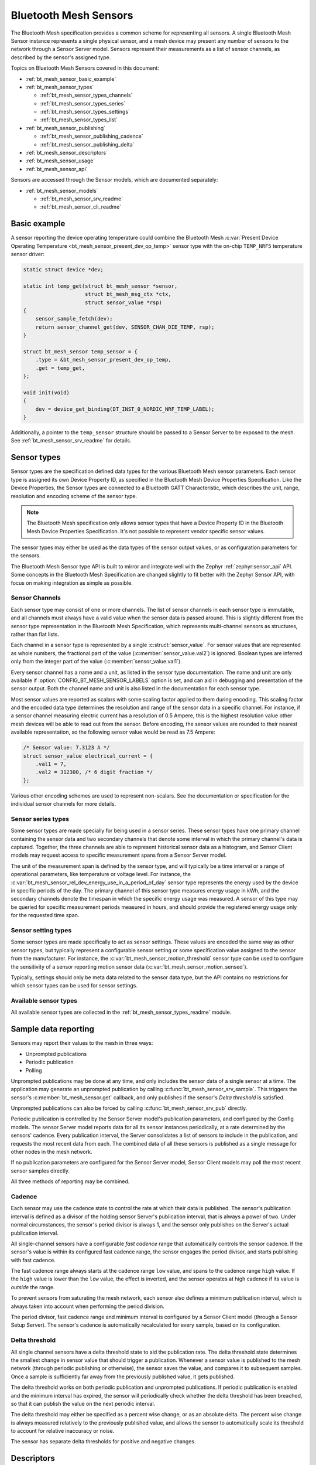 .. _bt_mesh_sensors_readme:

Bluetooth Mesh Sensors
######################

The Bluetooth Mesh specification provides a common scheme for representing all sensors.
A single Bluetooth Mesh Sensor instance represents a single physical sensor, and a mesh device may present any number of sensors to the network through a Sensor Server model.
Sensors represent their measurements as a list of sensor channels, as described by the sensor's assigned type.

Topics on Bluetooth Mesh Sensors covered in this document:

* :ref:`bt_mesh_sensor_basic_example`
* :ref:`bt_mesh_sensor_types`

  - :ref:`bt_mesh_sensor_types_channels`
  - :ref:`bt_mesh_sensor_types_series`
  - :ref:`bt_mesh_sensor_types_settings`
  - :ref:`bt_mesh_sensor_types_list`

* :ref:`bt_mesh_sensor_publishing`

  - :ref:`bt_mesh_sensor_publishing_cadence`
  - :ref:`bt_mesh_sensor_publishing_delta`

* :ref:`bt_mesh_sensor_descriptors`
* :ref:`bt_mesh_sensor_usage`
* :ref:`bt_mesh_sensor_api`

Sensors are accessed through the Sensor models, which are documented separately:

* :ref:`bt_mesh_sensor_models`

  - :ref:`bt_mesh_sensor_srv_readme`
  - :ref:`bt_mesh_sensor_cli_readme`

.. _bt_mesh_sensor_basic_example:

Basic example
=============

A sensor reporting the device operating temperature could combine the Bluetooth Mesh :c:var:`Present Device Operating Temperature <bt_mesh_sensor_present_dev_op_temp>` sensor type with the on-chip ``TEMP_NRF5`` temperature sensor driver:

.. code-block:: c

   static struct device *dev;

   static int temp_get(struct bt_mesh_sensor *sensor,
                       struct bt_mesh_msg_ctx *ctx,
                       struct sensor_value *rsp)
   {
       sensor_sample_fetch(dev);
       return sensor_channel_get(dev, SENSOR_CHAN_DIE_TEMP, rsp);
   }

   struct bt_mesh_sensor temp_sensor = {
       .type = &bt_mesh_sensor_present_dev_op_temp,
       .get = temp_get,
   };

   void init(void)
   {
       dev = device_get_binding(DT_INST_0_NORDIC_NRF_TEMP_LABEL);
   }

Additionally, a pointer to the ``temp_sensor`` structure should be passed to a Sensor Server to be exposed to the mesh.
See :ref:`bt_mesh_sensor_srv_readme` for details.

.. _bt_mesh_sensor_types:

Sensor types
============

Sensor types are the specification defined data types for the various Bluetooth Mesh sensor parameters.
Each sensor type is assigned its own Device Property ID, as specified in the Bluetooth Mesh Device Properties Specification.
Like the Device Properties, the Sensor types are connected to a Bluetooth GATT Characteristic, which describes the unit, range, resolution and encoding scheme of the sensor type.

.. note::
   The Bluetooth Mesh specification only allows sensor types that have a Device Property ID in the Bluetooth Mesh Device Properties Specification.
   It's not possible to represent vendor specific sensor values.

The sensor types may either be used as the data types of the sensor output values, or as configuration parameters for the sensors.

The Bluetooth Mesh Sensor type API is built to mirror and integrate well with the Zephyr :ref:`zephyr:sensor_api` API.
Some concepts in the Bluetooth Mesh Specification are changed slightly to fit better with the Zephyr Sensor API, with focus on making integration as simple as possible.

.. _bt_mesh_sensor_types_channels:

Sensor Channels
***************

Each sensor type may consist of one or more channels.
The list of sensor channels in each sensor type is immutable, and all channels must always have a valid value when the sensor data is passed around.
This is slightly different from the sensor type representation in the Bluetooth Mesh Specification, which represents multi-channel sensors as structures, rather than flat lists.

Each channel in a sensor type is represented by a single :c:struct:`sensor_value`.
For sensor values that are represented as whole numbers, the fractional part of the value (:c:member:`sensor_value.val2`) is ignored.
Boolean types are inferred only from the integer part of the value (:c:member:`sensor_value.val1`).

Every sensor channel has a name and a unit, as listed in the sensor type documentation.
The name and unit are only available if :option:`CONFIG_BT_MESH_SENSOR_LABELS` option is set, and can aid in debugging and presentation of the sensor output.
Both the channel name and unit is also listed in the documentation for each sensor type.

Most sensor values are reported as scalars with some scaling factor applied to
them during encoding.
This scaling factor and the encoded data type determines
the resolution and range of the sensor data in a specific channel.
For instance,
if a sensor channel measuring electric current has a resolution of 0.5 Ampere,
this is the highest resolution value other mesh devices will be able to read out
from the sensor.
Before encoding, the sensor values are rounded to their nearest
available representation, so the following sensor value would be read as 7.5
Ampere:

.. code-block:: c

   /* Sensor value: 7.3123 A */
   struct sensor_value electrical_current = {
       .val1 = 7,
       .val2 = 312300, /* 6 digit fraction */
   };

Various other encoding schemes are used to represent non-scalars.
See the documentation or specification for the individual sensor channels for more details.

.. _bt_mesh_sensor_types_series:

Sensor series types
*******************

Some sensor types are made specially for being used in a sensor series.
These sensor types have one primary channel containing the sensor data and two secondary channels that denote some interval in which the primary channel's data is captured.
Together, the three channels are able to represent historical sensor data as a histogram, and Sensor Client models may request access to specific measurement spans from a Sensor Server model.

The unit of the measurement span is defined by the sensor type, and will typically be a time interval or a range of operational parameters, like temperature or voltage level.
For instance, the :c:var:`bt_mesh_sensor_rel_dev_energy_use_in_a_period_of_day` sensor type represents the energy used by the device in specific periods of the day.
The primary channel of this sensor type measures energy usage in kWh, and the secondary channels denote the timespan in which the specific energy usage was measured.
A sensor of this type may be queried for specific measurement periods measured in hours, and should provide the registered energy usage only for the requested time span.

.. _bt_mesh_sensor_types_settings:

Sensor setting types
********************

Some sensor types are made specifically to act as sensor settings.
These values are encoded the same way as other sensor types, but typically represent a configurable sensor setting or some specification value assigned to the sensor from the manufacturer.
For instance, the :c:var:`bt_mesh_sensor_motion_threshold` sensor type can be used to configure the sensitivity of a sensor reporting motion sensor data (:c:var:`bt_mesh_sensor_motion_sensed`).

Typically, settings should only be meta data related to the sensor data type, but the API contains no restrictions for which sensor types can be used for sensor settings.

.. _bt_mesh_sensor_types_list:

Available sensor types
**********************

All available sensor types are collected in the :ref:`bt_mesh_sensor_types_readme` module.

.. _bt_mesh_sensor_publishing:

Sample data reporting
=====================

Sensors may report their values to the mesh in three ways:

- Unprompted publications
- Periodic publication
- Polling

Unprompted publications may be done at any time, and only includes the sensor data of a single sensor at a time.
The application may generate an unprompted publication by calling :c:func:`bt_mesh_sensor_srv_sample`.
This triggers the sensor's :c:member:`bt_mesh_sensor.get` callback, and only publishes if the sensor's *Delta threshold* is satisfied.

Unprompted publications can also be forced by calling :c:func:`bt_mesh_sensor_srv_pub` directly.

Periodic publication is controlled by the Sensor Server model's publication parameters, and configured by the Config models.
The sensor Server model reports data for all its sensor instances periodically, at a rate determined by the sensors' cadence.
Every publication interval, the Server consolidates a list of sensors to include in the publication, and requests the most recent data from each.
The combined data of all these sensors is published as a single message for other nodes in the mesh network.

If no publication parameters are configured for the Sensor Server model, Sensor Client models may poll the most recent sensor samples directly.

All three methods of reporting may be combined.

.. _bt_mesh_sensor_publishing_cadence:

Cadence
*******

Each sensor may use the cadence state to control the rate at which their data is published.
The sensor's publication interval is defined as a divisor of the holding sensor Server's publication interval, that is always a power of two.
Under normal circumstances, the sensor's period divisor is always 1, and the sensor only publishes on the Server's actual publication interval.

All single-channel sensors have a configurable *fast cadence* range that automatically controls the sensor cadence.
If the sensor's value is within its configured fast cadence range, the sensor engages the period divisor, and starts publishing with fast cadence.

The fast cadence range always starts at the cadence range ``low`` value, and spans to the cadence range ``high`` value.
If the ``high`` value is lower than the ``low`` value, the effect is inverted, and the sensor operates at high cadence if its value is *outside* the range.

To prevent sensors from saturating the mesh network, each sensor also defines a minimum publication interval, which is always taken into account when performing the period division.

The period divisor, fast cadence range and minimum interval is configured by a Sensor Client model (through a Sensor Setup Server).
The sensor's cadence is automatically recalculated for every sample, based on its configuration.

.. _bt_mesh_sensor_publishing_delta:

Delta threshold
***************

All single channel sensors have a delta threshold state to aid the publication rate.
The delta threshold state determines the smallest change in sensor value that should trigger a publication.
Whenever a sensor value is published to the mesh network (through periodic publishing or otherwise), the sensor saves the value, and compares it to subsequent samples.
Once a sample is sufficiently far away from the previously published value, it gets published.

The delta threshold works on both periodic publication and unprompted publications.
If periodic publication is enabled and the minimum interval has expired, the
sensor will periodically check whether the delta threshold has been breached, so that it can publish the value on the next periodic interval.

The delta threshold may either be specified as a percent wise change, or as an absolute delta.
The percent wise change is always measured relatively to the previously published value, and allows the sensor to automatically scale its threshold to account for relative inaccuracy or noise.

The sensor has separate delta thresholds for positive and negative changes.

.. _bt_mesh_sensor_descriptors:

Descriptors
============

Descriptors are optional meta information structures for every sensor.
A sensor's Descriptor contains parameters that may aid other mesh nodes in interpreting the data:

* Tolerance
* Sampling function
* Measurement period
* Update interval

The sensor descriptor is constant throughout the sensor's lifetime.
If the sensor has a descriptor, a pointer to it should be passed to :c:member:`bt_mesh_sensor.descriptor` on init.

See :c:struct:`bt_mesh_sensor_descriptor` for details.

.. _bt_mesh_sensor_usage:

Usage
=====

Sensors instances are generally static structures that are initialized at startup.
Only the :c:member:`bt_mesh_sensor.type` member is mandatory, the rest are optional.
Apart from the Cadence and Descriptor states, all states are accessed through getter functions.
The absence of a getter for a state marks it as not supported by the sensor.

Sensor data
***********

Sensor data is accessed through the :c:member:`bt_mesh_sensor.get` callback, which is expected to fill the ``rsp`` parameter with the most recent sensor data and return a status code.
Each sensor channel will be encoded internally according to the sensor type.

The sensor data in the callback typically comes from a sensor using the :ref:`Zephyr sensor API <zephyr:sensor_api>`.
The Zephyr sensor API records samples in two steps:

1.
Tell the sensor to take a sample by calling :c:func:`sensor_sample_fetch`.
2.
Read the recorded sample data with :c:func:`sensor_channel_get`.

The first step may be done at any time.
Typically, the sensor fetching is triggered by a timer, an external event or a sensor trigger, but it may be called in the ``get`` callback itself.
Note that the ``get`` callback requires an immediate response, so if the sample fetching takes a significant amount of time, it should generally be done asynchronously.
The method of sampling may be communicated to other mesh nodes through the sensor's :ref:`descriptor <bt_mesh_sensor_descriptors>`.

The read step would typically be done in the callback, to pass the sensor data to the mesh.

If the Sensor Server is configured to do periodic publishing, the ``get`` callback will be called for every publication interval.
Publication may also be forced by calling :c:func:`bt_mesh_sensor_srv_sample`, which will trigger the ``get`` callback and publish only if the sensor value has changed.

Sensor series
*************

Sensor series data is organized into a static set of columns, specified at init.
The sensor series :c:member:`bt_mesh_sensor_series.get` callback must be implemented to enable the sensor's series data feature.
Only some sensor types support series access, see the sensor type's documentation.
The format of the column may be queried with :c:func:`bt_mesh_sensor_column_format_get`.

The ``get`` callback gets called with a direct pointer to one of the columns in the column list, and is expected to fill the ``value`` parameter with sensor data for the specified column.
If a Sensor Client requests a series of columns, the callback may be called repeatedly, requesting data from each column.

Example: Average ambient temperature in a period of day as a sensor series:

.. code-block:: c

   /* 4 columns representing different hours in a day */
   static const struct bt_mesh_sensor_column columns[] = {
       {{0}, {6}},
       {{6}, {12}},
       {{12}, {18}},
       {{18}, {24}},
   };

   static struct bt_mesh_sensor temp_sensor = {
       .type = &bt_mesh_sensor_avg_amb_temp_in_day,
       .series = {
           columns,
           ARRAY_SIZE(columns),
           getter,
       },
   };

   /** Sensor data is divided into columns and filled elsewhere */
   static struct sensor_value avg_temp[ARRAY_SIZE(columns)];

   static int getter(struct bt_mesh_sensor *sensor, struct bt_mesh_msg_ctx *ctx,
		                 const struct bt_mesh_sensor_column *column,
		                 struct sensor_value *value)
   {
       /* The column pointer is always a direct pointer to one of our columns,
        *  so determining the column index is easy:
        */
       uint32_t index = column - &columns[0];

       value[0] = avg_temp[index];
       value[1] = column->start;
       value[2] = column->end;

       return 0;
   }

Sensor settings
***************

The list of settings a sensor supports should be set on init.
The list should be constant throughout the sensor's lifetime, and may be declared ``const``.
Each entry in the list has a type and two access callbacks, and the list should only contain unique entry types.

The :c:member:`bt_mesh_sensor_setting.get` callback is mandatory, while the :c:member:`bt_mesh_sensor_setting.set` is optional, allowing for read-only entries.
The value of the settings may change at runtime, even outside the ``set`` callback.
New values may be rejected by returning a negative error code from the ``set`` callback.

.. _bt_mesh_sensor_api:

API documentation
=================

| Header file: :file:`include/bluetooth/mesh/sensor.h`
| Source file: :file:`subsys/bluetooth/mesh/sensor.c`

.. doxygengroup:: bt_mesh_sensor
   :project: nrf
   :members:
